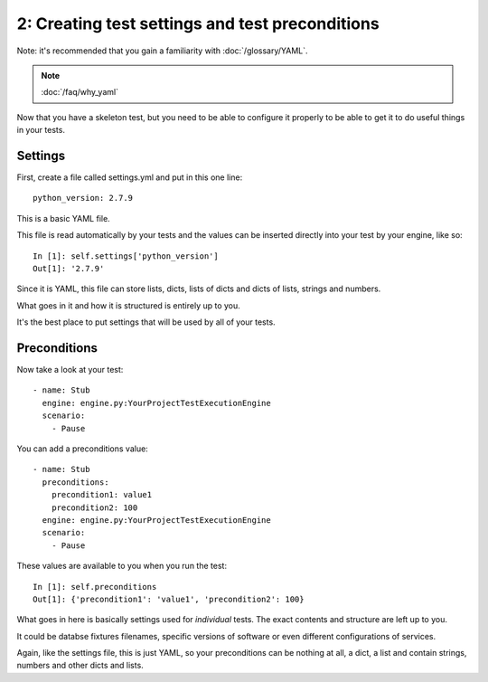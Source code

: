 2: Creating test settings and test preconditions
================================================

Note: it's recommended that you gain a familiarity with :doc:`/glossary/YAML`.

.. note::

    :doc:`/faq/why_yaml`

Now that you have a skeleton test, but you need to be able to configure
it properly to be able to get it to do useful things in your tests.

Settings
--------

First, create a file called settings.yml and put in this one line::

  python_version: 2.7.9

This is a basic YAML file.

This file is read automatically by your tests and the values can be
inserted directly into your test by your engine, like so::

  In [1]: self.settings['python_version']
  Out[1]: '2.7.9'

Since it is YAML, this file can store lists, dicts, lists of dicts
and dicts of lists, strings and numbers.

What goes in it and how it is structured is entirely up to you.

It's the best place to put settings that will be used by
all of your tests.

Preconditions
-------------

Now take a look at your test::

  - name: Stub
    engine: engine.py:YourProjectTestExecutionEngine
    scenario:
      - Pause

You can add a preconditions value::

  - name: Stub
    preconditions:
      precondition1: value1
      precondition2: 100
    engine: engine.py:YourProjectTestExecutionEngine
    scenario:
      - Pause

These values are available to you when you run the test::

   In [1]: self.preconditions
   Out[1]: {'precondition1': 'value1', 'precondition2': 100}

What goes in here is basically settings used for *individual*
tests. The exact contents and structure are left up to you.

It could be databse fixtures filenames, specific versions
of software or even different configurations of services.

Again, like the settings file, this is just YAML, so your
preconditions can be nothing at all, a dict, a list and
contain strings, numbers and other dicts and lists.
